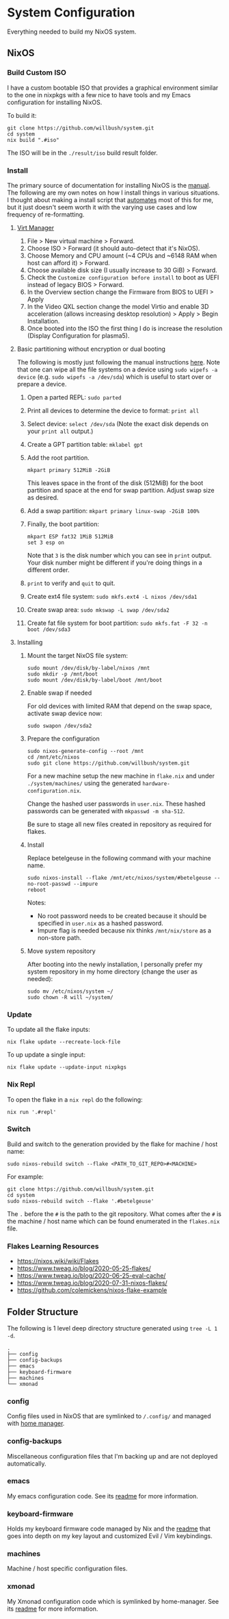 * System Configuration

Everything needed to build my NixOS system.

** NixOS
*** Build Custom ISO

I have a custom bootable ISO that provides a graphical environment similar to
the one in nixpkgs with a few nice to have tools and my Emacs configuration for
installing NixOS.

To build it:

#+begin_src shell
git clone https://github.com/willbush/system.git
cd system
nix build ".#iso"
#+end_src

The ISO will be in the ~./result/iso~ build result folder.

*** Install

The primary source of documentation for installing NixOS is the [[https://nixos.org/manual/nixos/stable/][manual]]. The
following are my own notes on how I install things in various situations. I
thought about making a install script that [[https://xkcd.com/1319/][automates]] most of this for me, but it
just doesn't seem worth it with the varying use cases and low frequency of
re-formatting.

**** [[https://virt-manager.org/][Virt Manager]]

1. File > New virtual machine > Forward.
2. Choose ISO > Forward (it should auto-detect that it's NixOS).
3. Choose Memory and CPU amount (~4 CPUs and ~6148 RAM when host can afford it)
   > Forward.
4. Choose available disk size (I usually increase to 30 GiB) > Forward.
5. Check the ~Customize configuration before install~ to boot as UEFI instead of
   legacy BIOS > Forward.
6. In the Overview section change the Firmware from BIOS to UEFI > Apply
7. In the Video QXL section change the model Virtio and enable 3D acceleration
   (allows increasing desktop resolution) > Apply > Begin Installation.
8. Once booted into the ISO the first thing I do is increase the resolution
   (Display Configuration for plasma5).

**** Basic partitioning without encryption or dual booting

The following is mostly just following the manual instructions [[https://nixos.org/manual/nixos/stable/index.html#sec-installation-partitioning-UEFI][here]]. Note that
one can wipe all the file systems on a device using ~sudo wipefs -a device~ (e.g.
~sudo wipefs -a /dev/sda~) which is useful to start over or prepare a device.

1. Open a parted REPL: ~sudo parted~
2. Print all devices to determine the device to format: ~print all~
3. Select device: ~select /dev/sda~ (Note the exact disk depends on your ~print all~ output.)
4. Create a GPT partition table: ~mklabel gpt~
5. Add the root partition.

   #+begin_src shell
   mkpart primary 512MiB -2GiB
   #+end_src

   This leaves space in the front of the disk (512MiB) for the boot partition and
   space at the end for swap partition. Adjust swap size as desired.

6. Add a swap partition: ~mkpart primary linux-swap -2GiB 100%~
7. Finally, the boot partition:

   #+begin_src shell
   mkpart ESP fat32 1MiB 512MiB
   set 3 esp on
   #+end_src

   Note that ~3~ is the disk number which you can see in ~print~ output. Your
   disk number might be different if you're doing things in a different order.

8. ~print~ to verify and ~quit~ to quit.

9. Create ext4 file system: ~sudo mkfs.ext4 -L nixos /dev/sda1~
10. Create swap area: ~sudo mkswap -L swap /dev/sda2~
11. Create fat file system for boot partition: ~sudo mkfs.fat -F 32 -n boot /dev/sda3~

**** Installing

1. Mount the target NixOS file system:

   #+begin_src shell
   sudo mount /dev/disk/by-label/nixos /mnt
   sudo mkdir -p /mnt/boot
   sudo mount /dev/disk/by-label/boot /mnt/boot
    #+end_src

2. Enable swap if needed

   For old devices with limited RAM that depend on the swap space, activate swap
   device now:

   #+begin_src shell
   sudo swapon /dev/sda2
   #+end_src

3. Prepare the configuration

   #+begin_src shell
   sudo nixos-generate-config --root /mnt
   cd /mnt/etc/nixos
   sudo git clone https://github.com/willbush/system.git
   #+end_src

   For a new machine setup the new machine in ~flake.nix~ and under
   ~./system/machines/~ using the generated ~hardware-configuration.nix~.

   Change the hashed user passwords in ~user.nix~. These hashed passwords can be
   generated with ~mkpasswd -m sha-512~.

   Be sure to stage all new files created in repository as required for flakes.

4. Install

   Replace betelgeuse in the following command with your machine name.

   #+begin_src shell
   sudo nixos-install --flake /mnt/etc/nixos/system/#betelgeuse --no-root-passwd --impure
   reboot
   #+end_src

   Notes:

   - No root password needs to be created because it should be specified in
     ~user.nix~ as a hashed password.
   - Impure flag is needed because nix thinks ~/mnt/nix/store~ as a non-store
     path.

5. Move system repository

   After booting into the newly installation, I personally prefer my system
   repository in my home directory (change the user as needed):

   #+begin_src shell
   sudo mv /etc/nixos/system ~/
   sudo chown -R will ~/system/
   #+end_src

*** Update

To update all the flake inputs:

#+begin_src shell
nix flake update --recreate-lock-file
#+end_src

To up update a single input:

#+begin_src shell
nix flake update --update-input nixpkgs
#+end_src

*** Nix Repl

To open the flake in a ~nix repl~ do the following:

#+begin_src shell
nix run '.#repl'
#+end_src

*** Switch

Build and switch to the generation provided by the flake for machine / host
name:

#+begin_src shell
sudo nixos-rebuild switch --flake <PATH_TO_GIT_REPO>#<MACHINE>
#+end_src

For example:

#+begin_src shell
git clone https://github.com/willbush/system.git
cd system
sudo nixos-rebuild switch --flake '.#betelgeuse'
#+end_src

The ~.~ before the ~#~ is the path to the git repository. What comes after the
~#~ is the machine / host name which can be found enumerated in the ~flakes.nix~
file.

*** Flakes Learning Resources

- https://nixos.wiki/wiki/Flakes
- https://www.tweag.io/blog/2020-05-25-flakes/
- https://www.tweag.io/blog/2020-06-25-eval-cache/
- https://www.tweag.io/blog/2020-07-31-nixos-flakes/
- https://github.com/colemickens/nixos-flake-example

** Folder Structure

The following is 1 level deep directory structure generated using ~tree -L 1 -d~.

#+begin_src
.
├── config
├── config-backups
├── emacs
├── keyboard-firmware
├── machines
└── xmonad
#+end_src

*** config

Config files used in NixOS that are symlinked to ~/.config/~ and managed with
[[https://github.com/rycee/home-manager][home manager]].

*** config-backups

Miscellaneous configuration files that I'm backing up and are not deployed
automatically.

*** emacs

My emacs configuration code. See its [[file:emacs/readme.org][readme]] for more information.

*** keyboard-firmware

Holds my keyboard firmware code managed by Nix and the [[file:keyboard-firmware/readme.org][readme]] that goes into
depth on my key layout and customized Evil / Vim keybindings.

*** machines

Machine / host specific configuration files.

*** xmonad

My Xmonad configuration code which is symlinked by home-manager. See its [[file:xmonad/readme.org][readme]]
for more information.

